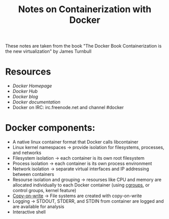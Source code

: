 #+TITLE: Notes on Containerization with Docker

These notes are taken from the book "The Docker Book  Containerization is the new virtualization" by James Turnbull

* Resources
- [[www.docker.com][Docker Homepage]]
- [[hub.docker.com][Docker Hub]]
- [[blog.docker.com][Docker blog]]
- [[docs.docker.com][Docker documentation]]
- Docker on IRC: irc.freenode.net and channel #docker


* Docker components:
- A native linux container format that Docker calls libcontainer
- Linux kernel namespaces -> provide isolation for filesystems, processes, and networks
- Filesystem isolation -> each container is its own root filesystem
- Process isolation -> each container is its own process environment
- Network isolation -> separate virtual interfaces and IP addressing between containers
- Resourse isolation and grouping -> resourses like CPU and memory are allocated individually to each Docker container (using [[https://en.wikipedia.org/wiki/Cgroups][cgroups]], or control groups, kernel feature)
- [[https://en.wikipedia.org/wiki/Copy-on-write][Copy-on-write]] -> File systems are created with copy-on-write
- Logging -> STDOUT, STDERR, and STDIN from container are logged and are available for analysis
- Interactive shell
